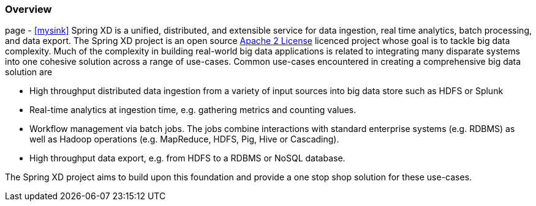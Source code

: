 === Overview

page - xref:mysink[]
Spring XD is a unified, distributed, and extensible service for data ingestion, real time analytics, batch processing, and data export. The Spring XD project is an open source http://www.apache.org/licenses/LICENSE-2.0[Apache 2 License] licenced project whose goal is to tackle big data complexity.  Much of the complexity in building real-world big data applications is related to integrating many disparate systems into one cohesive solution across a range of use-cases.
 Common use-cases encountered in creating a comprehensive big data solution are

* High throughput distributed data ingestion from a variety of input sources into big data store such as HDFS or Splunk
* Real-time analytics at ingestion time, e.g. gathering metrics and counting values.
* Workflow management via batch jobs.  The jobs combine interactions with standard enterprise systems (e.g. RDBMS) as well as Hadoop operations (e.g. MapReduce, HDFS, Pig, Hive or Cascading).
* High throughput data export, e.g. from HDFS to a RDBMS or NoSQL database.

The Spring XD project aims to build upon this foundation and provide a one stop shop solution for these use-cases.
